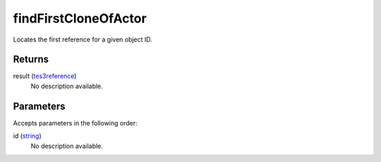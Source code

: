 findFirstCloneOfActor
====================================================================================================

Locates the first reference for a given object ID.

Returns
----------------------------------------------------------------------------------------------------

result (`tes3reference`_)
    No description available.

Parameters
----------------------------------------------------------------------------------------------------

Accepts parameters in the following order:

id (`string`_)
    No description available.

.. _`string`: ../../../lua/type/string.html
.. _`tes3reference`: ../../../lua/type/tes3reference.html
